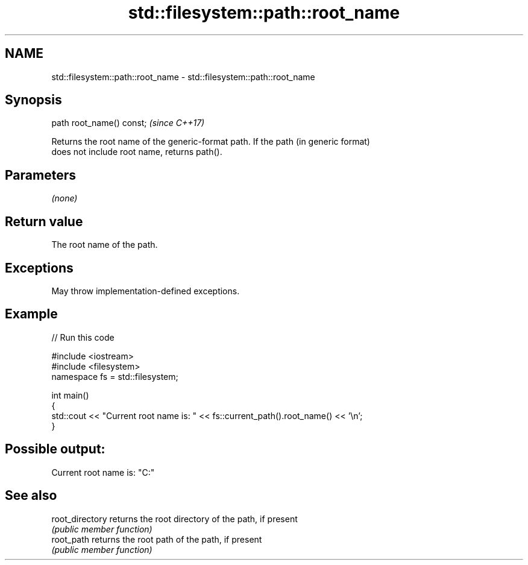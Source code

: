 .TH std::filesystem::path::root_name 3 "2022.07.31" "http://cppreference.com" "C++ Standard Libary"
.SH NAME
std::filesystem::path::root_name \- std::filesystem::path::root_name

.SH Synopsis
   path root_name() const;  \fI(since C++17)\fP

   Returns the root name of the generic-format path. If the path (in generic format)
   does not include root name, returns path().

.SH Parameters

   \fI(none)\fP

.SH Return value

   The root name of the path.

.SH Exceptions

   May throw implementation-defined exceptions.

.SH Example


// Run this code

 #include <iostream>
 #include <filesystem>
 namespace fs = std::filesystem;

 int main()
 {
     std::cout << "Current root name is: " << fs::current_path().root_name() << '\\n';
 }

.SH Possible output:

 Current root name is: "C:"

.SH See also

   root_directory returns the root directory of the path, if present
                  \fI(public member function)\fP
   root_path      returns the root path of the path, if present
                  \fI(public member function)\fP
